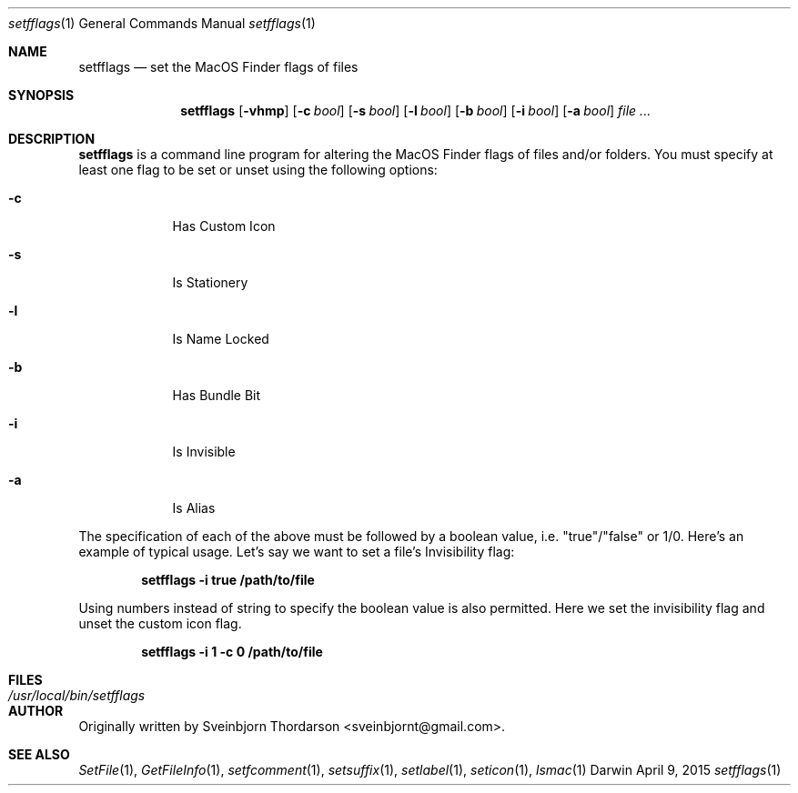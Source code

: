 .Dd April 9, 2015
.Dt setfflags 1
.Os Darwin
.Sh NAME
.Nm setfflags
.Nd set the MacOS Finder flags of files
.Sh SYNOPSIS
.Nm
.Op Fl vhmp
.Op Fl c Ar bool
.Op Fl s Ar bool
.Op Fl l Ar bool
.Op Fl b Ar bool
.Op Fl i Ar bool
.Op Fl a Ar bool
.Ar
.Sh DESCRIPTION
.Nm
is a command line program for altering the MacOS Finder flags of files and/or folders.  You must specify at least one flag to be set or unset using the following options:
.Bl -tag -width -indent
.It Fl c
Has Custom Icon
.It Fl s
Is Stationery
.It Fl l
Is Name Locked
.It Fl b
Has Bundle Bit
.It Fl i
Is Invisible
.It Fl a
Is Alias
.El
.Pp
The specification of each of the above must be followed by a boolean value, i.e. "true"/"false" or 1/0.
Here's an example of typical usage.  Let's say we want to set a file's Invisibility flag:
.Pp
.Dl setfflags -i true /path/to/file
.Pp
Using numbers instead of string to specify the boolean value is also permitted.  Here we set the
invisibility flag and unset the custom icon flag.
.Pp
.Dl setfflags -i 1 -c 0 /path/to/file
.Pp
.Sh FILES
.Bl -tag -width "/usr/local/bin/setfflags" -compact
.It Pa /usr/local/bin/setfflags
.Sh AUTHOR
Originally written by Sveinbjorn Thordarson <sveinbjornt@gmail.com>.
.Sh SEE ALSO
.Xr SetFile 1 ,
.Xr GetFileInfo 1 ,
.Xr setfcomment 1 ,
.Xr setsuffix 1 ,
.Xr setlabel 1 ,
.Xr seticon 1 ,
.Xr lsmac 1
